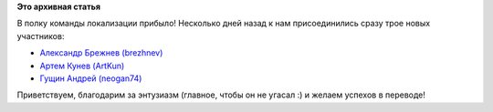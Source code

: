 .. title: Приветствуем новых участников
.. slug: приветствуем-новых-участников
.. date: 2012-02-20 13:24:51
.. tags:
.. category:
.. link:
.. description:
.. type: text
.. author: mama-sun

**Это архивная статья**


В полку команды локализации прибыло! Несколько дней назад к нам
присоединились сразу трое новых участников:

-  `Александр Брежнев
   (brezhnev) <https://lists.fedoraproject.org/pipermail/trans-ru/2012-February/001398.html>`__
-  `Артем Кунев
   (ArtKun) <https://lists.fedoraproject.org/pipermail/trans-ru/2012-February/001400.html>`__
-  `Гущин Андрей
   (neogan74) <https://lists.fedoraproject.org/pipermail/trans-ru/2012-February/001404.html>`__

Приветствуем, благодарим за энтузиазм (главное, чтобы он не угасал :) и
желаем успехов в переводе!
